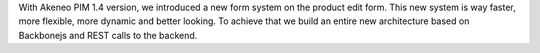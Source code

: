 
With Akeneo PIM 1.4 version, we introduced a new form system on the product edit form. This new system is way faster, more flexible, more dynamic and better looking. To achieve that we build an entire new architecture based on Backbonejs and REST calls to the backend.
